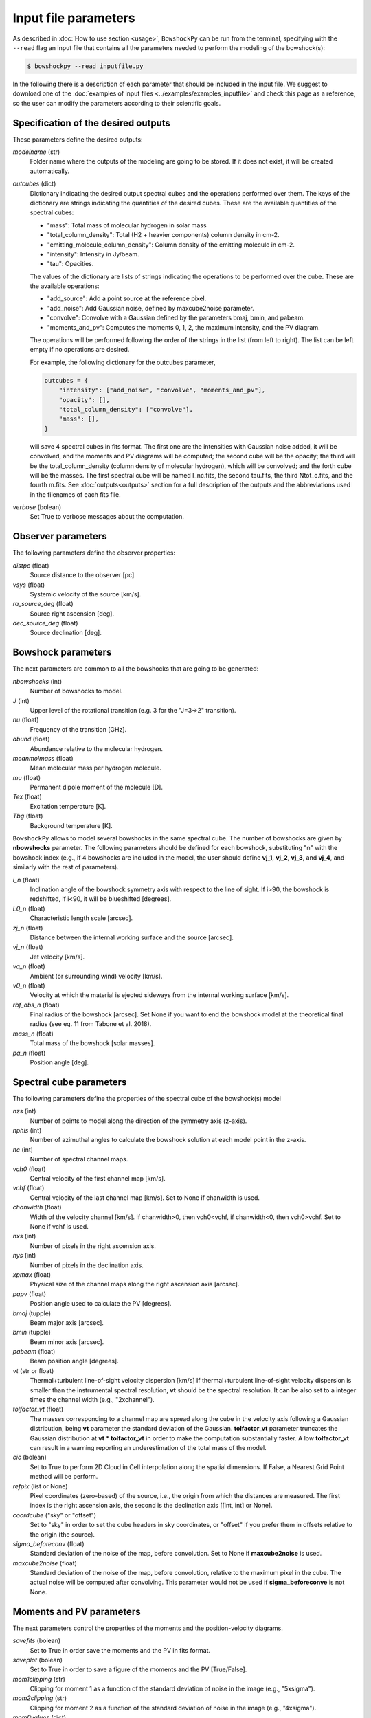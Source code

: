 Input file parameters
=====================

..
  In this section, the input parameters that ``BowshockPy`` needs are described. You can either define these parameters in an input file (the easiest way, see :doc:`input file examples<../examples/examples_inputfile>`), or import ``BowshockPy`` as a python package and define the parameters in a dictionary that would be needed as an input in order instatiate the clases (the most flexibe way, see :doc:`modular usage examples<../examples/notebook_tutorial>`).

As described in :doc:`How to use section <usage>`, ``BowshockPy`` can be run from the terminal, specifying with the ``--read`` flag an input file that contains all the parameters needed to perform the modeling of the bowshock(s): 

.. code-block:: console

  $ bowshockpy --read inputfile.py 

In the following there is a description of each parameter that should be included in the input file. We suggest to download one of the :doc:`examples of input files <../examples/examples_inputfile>` and check this page as a reference, so the user can modify the parameters according to their scientific goals.


Specification of the desired outputs
------------------------------------

These parameters define the desired outputs:

*modelname* (str)
    Folder name where the outputs of the modeling are going to be stored. If
    it does not exist, it will be created automatically. 
    
*outcubes* (dict)
    Dictionary indicating the desired output spectral cubes and the operations performed over them. The keys of the dictionary are strings indicating the quantities of the desired cubes. These are the available quantities of the spectral cubes:

    - "mass": Total mass of molecular hydrogen in solar mass
    - "total_column_density": Total (H2 + heavier components) column density in cm-2.
    - "emitting_molecule_column_density": Column density of the emitting molecule in cm-2.
    - "intensity": Intensity in Jy/beam.
    - "tau": Opacities.

    The values of the dictionary are lists of strings indicating the operations to be performed over the cube. These are the available operations:

    - "add_source": Add a point source at the reference pixel.
    - "add_noise": Add Gaussian noise, defined by maxcube2noise parameter.
    - "convolve": Convolve with a Gaussian defined by the parameters bmaj, bmin, and pabeam.
    - "moments_and_pv": Computes the moments 0, 1, 2, the maximum intensity, and the PV diagram.

    The operations will be performed following the order of the strings in the list (from left to right). The list can be left empty if no operations are desired.
    
    For example, the following dictionary for the outcubes parameter,

    .. code-block:: python
     
        outcubes = {
            "intensity": ["add_noise", "convolve", "moments_and_pv"],
            "opacity": [],
            "total_column_density": ["convolve"],
            "mass": [],
        }

    will save 4 spectral cubes in fits format. The first one are the intensities with Gaussian noise added, it will be convolved, and the moments and PV diagrams will be computed; the second cube will be the opacity; the third will be the total_column_density (column density of molecular hydrogen), which will be convolved; and the forth cube will be the masses. The first spectral cube will be named I_nc.fits, the second tau.fits, the third Ntot_c.fits, and the fourth m.fits. See :doc:`outputs<outputs>` section for a full description of the outputs and the abbreviations used in the filenames of each fits file.

*verbose* (bolean)
    Set True to verbose messages about the computation.


Observer parameters
-------------------

The following parameters define the observer properties:

*distpc* (float)
    Source distance to the observer [pc].

*vsys* (float)
    Systemic velocity of the source [km/s].

*ra_source_deg* (float)
    Source right ascension [deg].

*dec_source_deg* (float)
    Source declination [deg].


Bowshock parameters
-------------------

The next parameters are common to all the bowshocks that are going to be generated:

*nbowshocks* (int)
    Number of bowshocks to model.

*J* (int)
    Upper level of the rotational transition (e.g. 3 for the "J=3->2" transition).

*nu* (float)
    Frequency of the transition [GHz].

*abund* (float)
    Abundance relative to the molecular hydrogen.

*meanmolmass* (float)
    Mean molecular mass per hydrogen molecule.

*mu* (float)
    Permanent dipole moment of the molecule [D].

*Tex* (float)
    Excitation temperature [K].

*Tbg* (float)
    Background temperature [K].

``BowshockPy`` allows to model several bowshocks in the same spectral cube. The number of bowshocks are given by **nbowshocks** parameter. The following parameters should be defined for each bowshock, substituting "n" with the bowshock index (e.g., if 4 bowshocks are included in the model, the user should define **vj_1**, **vj_2**, **vj_3**, and **vj_4**, and similarly with the rest of parameters).

*i_n* (float)
    Inclination angle of the bowshock symmetry axis with respect to the line of
    sight. If i>90, the bowshock is redshifted, if i<90, it will be blueshifted
    [degrees].
    
*L0_n* (float)
    Characteristic length scale [arcsec].

*zj_n* (float)
    Distance between the internal working surface and the source [arcsec].

*vj_n* (float)
    Jet velocity [km/s].

*va_n* (float)
    Ambient (or surrounding wind) velocity [km/s].

*v0_n* (float) 
    Velocity at which the material is ejected sideways from the internal working surface [km/s].

*rbf_obs_n* (float)
    Final radius of the bowshock [arcsec]. Set None if you want to end the
    bowshock model at the theoretical final radius (see eq. 11 from Tabone et
    al. 2018).
    
*mass_n* (float)
    Total mass of the bowshock [solar masses].

*pa_n* (float)
    Position angle [deg].


Spectral cube parameters
-------------------------

The following parameters define the properties of the spectral cube of the bowshock(s) model

*nzs* (int)
    Number of points to model along the direction of the symmetry axis (z-axis).

*nphis* (int)
    Number of azimuthal angles to calculate the bowshock solution at each
    model point in the z-axis.
    
*nc* (int)
    Number of spectral channel maps.

*vch0* (float)
    Central velocity of the first channel map [km/s].

*vchf* (float)
    Central velocity of the last channel map [km/s]. Set to None if chanwidth
    is used.

*chanwidth* (float)
    Width of the velocity channel [km/s]. If chanwidth>0, then vch0<vchf, if
    chanwidth<0, then vch0>vchf. Set to None if vchf is used.

*nxs* (int)
    Number of pixels in the right ascension axis.

*nys* (int)
    Number of pixels in the declination axis. 

*xpmax* (float)
    Physical size of the channel maps along the right ascension axis [arcsec].

*papv* (float)
    Position angle used to calculate the PV [degrees].

*bmaj* (tupple)
    Beam major axis [arcsec].

*bmin* (tupple)
    Beam minor axis [arcsec].

*pabeam* (float)
    Beam position angle [degrees].

*vt* (str or float)
    Thermal+turbulent line-of-sight velocity dispersion [km/s] If thermal+turbulent line-of-sight velocity dispersion is smaller than the instrumental spectral resolution, **vt** should be the spectral resolution. It can be also set to a integer times the channel width (e.g., "2xchannel").

*tolfactor_vt* (float)
    The masses corresponding to a channel map are spread along the cube in the
    velocity axis following a Gaussian distribution, being **vt** parameter the
    standard deviation of the Gaussian. **tolfactor_vt** parameter truncates
    the Gaussian distribution at **vt** * **tolfactor_vt** in order to make the
    computation substantially faster. A low **tolfactor_vt** can result in a
    warning reporting an underestimation of the total mass of the model.

*cic* (bolean)
    Set to True to perform 2D Cloud in Cell interpolation along the spatial
    dimensions. If False, a Nearest Grid Point method will be perform.
    
*refpix* (list or None)
    Pixel coordinates (zero-based) of the source, i.e., the origin from which the distances are measured. The first index is the right ascension axis, the second is the declination axis [[int, int] or None].

*coordcube* ("sky" or "offset")
    Set to "sky" in order to set the cube headers in sky coordinates, or "offset" if you prefer them in offsets relative to the origin (the source).

*sigma_beforeconv* (float)
    Standard deviation of the noise of the map, before convolution. Set to None if **maxcube2noise** is used.

*maxcube2noise* (float)
    Standard deviation of the noise of the map, before convolution, relative to the maximum pixel in the cube. The actual noise will be computed after convolving. This parameter would not be used if **sigma_beforeconve** is not None.


Moments and PV parameters
-------------------------

The next parameters control the properties of the moments and the position-velocity diagrams. 

*savefits* (bolean)
    Set to True in order save the moments and the PV in fits format.

*saveplot* (bolean)
    Set to True in order to save a figure of the moments and the PV [True/False].

*mom1clipping* (str)
    Clipping for moment 1 as a function of the standard deviation of noise in the image (e.g., "5xsigma").

*mom2clipping* (str)
    Clipping for moment 2 as a function of the standard deviation of noise in the image (e.g., "4xsigma").

*mom0values* (dict)
    Dictionary with the maximum, central, and minimum value to show in the plot
    of the moment 0. If the dictionary value is None for vmax, vcenter, or vmin,
    then the maximum, central, or the minimum value of the moment image will be
    considered, respectively. Example: mom0values = {"vmax": None, "vcenter": None,
    "vmin": 0,}. 

*mom1values* (dict)
    Dictionary with the maximum, central, and minimum value to show in the plot
    of the moment 1. If the dictionary value is None for vmax, vcenter, or vmin,
    then the maximum, central, or the minimum value of the moment image will be
    considered, respectively. Example: mom1values = {"vmax": 60, "vcenter": 20,
    "vmin": 0,}. 
    
*mom2values* (dict)
    Dictionary with the maximum, central, and minimum value to show in the plot
    of the moment 2. If the dictionary value is None for vmax, vcenter, or vmin,
    then the maximum, central, or the minimum value of the moment image will be
    considered, respectively. Example: mom2values = {"vmax": None, "vcenter": None,
    "vmin": None,}. 

*maxintensvalues* (dict)
    Dictionary with the maximum, central, and minimum value to show in the plot
    of the maximum value along the velocity axis. If the dictionary value is
    None for vmax, vcenter, or vmin, then the maximum, central, or the minimum
    value of the moment image will be considered, respectively. Example:
    maxintensvalues = {"vmax": None, "vcenter": None, "vmin": None,}. 

*pvvalues* (dict) 
    Set the maximum, central, and minimum value to show in the plot of the
    moments and PV-diagram along the jet axis. If the dictionary value is None
    for vmax, vcenter, or vmin, then the maximum, central, or the minimum value
    of the position velocity diagram will be considered, respectively. Example:
    pvvalues = {"vmax": None, "vcenter": None, "vmin": None,}.
    
